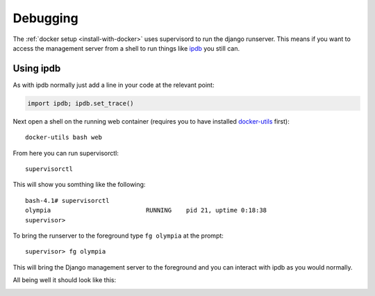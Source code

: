 =========
Debugging
=========

The :ref:`docker setup <install-with-docker>` uses supervisord to run the
django runserver. This means if you want to access the management server
from a shell to run things like ipdb_ you still can.

Using ipdb
----------

As with ipdb normally just add a line in your code at the relevant point:

.. code-block:: python

    import ipdb; ipdb.set_trace()

Next open a shell on the running web container (requires you to have
installed docker-utils_ first)::

    docker-utils bash web

From here you can run supervisorctl::

    supervisorctl

This will show you somthing like the following::

    bash-4.1# supervisorctl
    olympia                          RUNNING    pid 21, uptime 0:18:38
    supervisor>

To bring the runserver to the foreground type ``fg olympia`` at the
prompt::

    supervisor> fg olympia

This will bring the Django management server to the foreground and you
can interact with ipdb as you would normally.

All being well it should look like this:

.. image:: /screenshots/docker-ipdb.png


.. _ipdb: https://pypi.python.org/pypi/ipdb
.. _docker-utils: https://pypi.python.org/pypi/docker-utils
